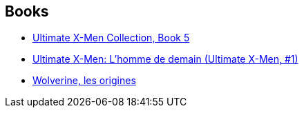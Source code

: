 :jbake-type: post
:jbake-status: published
:jbake-title: Andy Kubert
:jbake-tags: author
:jbake-date: 2010-06-18
:jbake-depth: ../../
:jbake-uri: goodreads/authors/9717.adoc
:jbake-bigImage: https://images.gr-assets.com/authors/1270671295p5/9717.jpg
:jbake-source: https://www.goodreads.com/author/show/9717
:jbake-style: goodreads goodreads-author no-index

## Books
* link:../books/9780785121039.html[Ultimate X-Men Collection, Book 5]
* link:../books/9782809400007.html[Ultimate X-Men: L'homme de demain (Ultimate X-Men, #1)]
* link:../books/9782809420111.html[Wolverine, les origines]